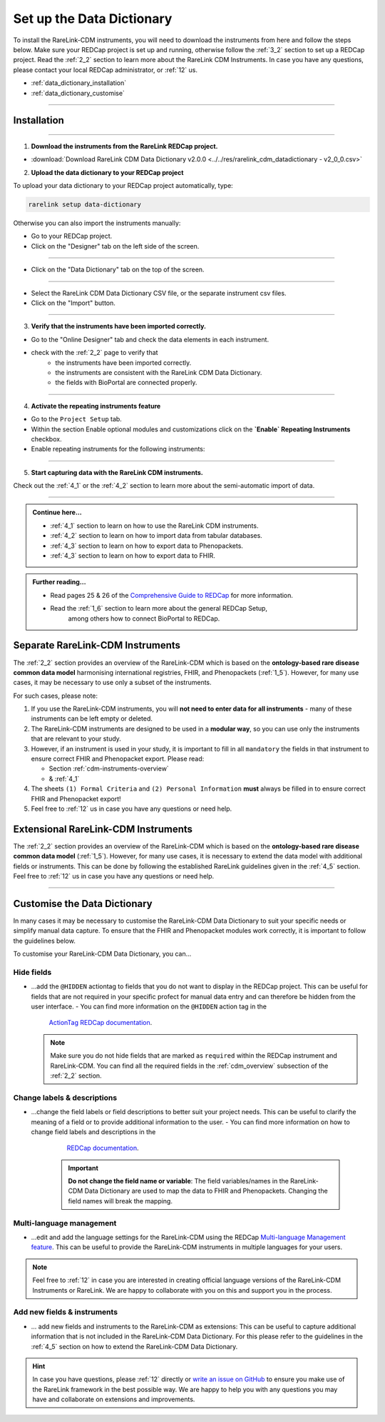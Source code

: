 .. _3_3:


Set up the Data Dictionary
==========================


To install the RareLink-CDM instruments, you will need to download the 
instruments from here and follow the steps below. Make sure your REDCap project
is set up and running, otherwise follow the :ref:`3_2` section to set up a 
REDCap project. Read the :ref:`2_2` section to learn more about the RareLink CDM
Instruments. In case you have any questions, please contact your local REDCap 
administrator, or :ref:`12` us. 

- :ref:`data_dictionary_installation`
- :ref:`data_dictionary_customise`

_____________________________________________

.. _data_dictionary_installation:

Installation
-------------

_____________________________________________________________________________________

1. **Download the instruments from the RareLink REDCap project.**

- :download:`Download RareLink CDM Data Dictionary v2.0.0 <../../res/rarelink_cdm_datadictionary - v2_0_0.csv>`

2. **Upload the data dictionary to your REDCap project**

To upload your data dictionary to your REDCap project automatically, type:

.. code-block:: console

    rarelink setup data-dictionary

Otherwise you can also import the instruments manually:

- Go to your REDCap project.
- Click on the "Designer" tab on the left side of the screen.

.. image:: ../_static/res/redcap_gui_screenshots/DesignerTab.jpg
  :alt: Designer tab
  :align: center
  :width: 400px

_____________________________________________________________________________________

- Click on the "Data Dictionary" tab on the top of the screen.


.. image:: ../_static/res/redcap_gui_screenshots/DataDictionary.jpg
  :alt: Data Dictionary tab
  :align: center
  :width: 400px
  
_____________________________________________________________________________________

- Select the RareLink CDM Data Dictionary CSV file, or the separate instrument csv files.
- Click on the "Import" button.

_____________________________________________________________________________________

3. **Verify that the instruments have been imported correctly.**

- Go to the "Online Designer" tab and check the data elements in each instrument.
- check with the :ref:`2_2` page to verify that
    - the instruments have been imported correctly.
    - the instruments are consistent with the RareLink CDM Data Dictionary.
    - the fields with BioPortal are connected properly.


_____________________________________________________________________________________  

4. **Activate the repeating instruments feature**

- Go to the ``Project Setup`` tab.
- Within the section Enable optional modules and customizations click 
  on the **`Enable` Repeating Instruments** checkbox.
- Enable repeating instruments for the following instruments: 

.. image:: ../_static/res/rarelink-cdm-repeating-instruments.jpg
   :alt: RareLink CDM Repeating Instruments
   :align: center
   :width: 400px

_____________________________________________________________________________________

5. **Start capturing data with the RareLink CDM instruments.**

Check out the :ref:`4_1` or the :ref:`4_2` section to learn more about the 
semi-automatic import of data.

_____________________________________________________________________________________ 

.. admonition:: Continue here...

    - :ref:`4_1` section to learn on how to use the RareLink CDM instruments.
    - :ref:`4_2` section to learn on how to import data from tabular databases.
    - :ref:`4_3` section to learn on how to export data to Phenopackets.
    - :ref:`4_3` section to learn on how to export data to FHIR.

.. admonition:: Further reading...

    - Read pages 25 & 26 of the `Comprehensive Guide to REDCap <https://www.unmc.edu/vcr/_documents/unmc_redcap_usage.pdf>`_ for more information. 
    - Read the :ref:`1_6` section to learn more about the general REDCap Setup, 
        among others how to connect BioPortal to REDCap.

Separate RareLink-CDM Instruments
----------------------------------

The :ref:`2_2` section provides an overview of the RareLink-CDM which is
based on the **ontology-based rare disease common data model** harmonising
international registries, FHIR, and Phenopackets (:ref:`1_5`). However, for many
use cases, it may be necessary to use only a subset of the instruments. 

For such cases, please note:

1. If you use the RareLink-CDM instruments, you will **not need to enter data 
   for all instruments** - many of these instruments can be left empty or deleted.
2. The RareLink-CDM instruments are designed to be used in a **modular way**, 
   so you can use only the instruments that are relevant to your study.
3. However, if an instrument is used in your study, it is important to fill 
   in all ``mandatory`` the fields in that instrument to ensure correct FHIR 
   and Phenopacket export. Please read:

   - Section :ref:`cdm-instruments-overview`
   - & :ref:`4_1` 
4. The sheets ``(1) Formal Criteria`` and ``(2) Personal Information`` **must**
   always be filled in to ensure correct FHIR and Phenopacket export!
5. Feel free to :ref:`12` us in case you have any questions or need help.

Extensional RareLink-CDM Instruments
------------------------------------

The :ref:`2_2` section provides an overview of the RareLink-CDM which is 
based on the **ontology-based rare disease common data model** (:ref:`1_5`). 
However, for many use cases, it is necessary to extend the data model with
additional fields or instruments. This can be done by following the
established RareLink guidelines given in the :ref:`4_5` section. Feel free to 
:ref:`12` us in case you have any questions or need help.

________________________________

.. _data_dictionary_customise:

Customise the Data Dictionary
-----------------------------

In many cases it may be necessary to customise the RareLink-CDM Data Dictionary
to suit your specific needs or simplify manual data capture. To ensure that the FHIR 
and Phenopacket modules work correctly, it is important to follow the guidelines below. 

To customise your RareLink-CDM Data Dictionary, you can... 

Hide fields 
^^^^^^^^^^^^^^^

- ...add the ``@HIDDEN`` actiontag to fields that you do not want to display in the REDCap project.
  This can be useful for fields that are not required in your specific profect for manual data entry and 
  can therefore be hidden from the user interface.
  - You can find more information on the ``@HIDDEN`` action tag in the  
    `ActionTag REDCap documentation <https://www.ctsi.ufl.edu/wordpress/files/2019/02/Using-Action-Tags-in-REDCap.pdf>`_.
  
  .. note::
      Make sure you do not hide fields that are marked as ``required`` within the REDCap instrument and RareLink-CDM. 
      You can find all the required fields in the :ref:`cdm_overview` subsection of the :ref:`2_2` section.


Change labels & descriptions 
^^^^^^^^^^^^^^^^^^^^^^^^^^^^^^

- ...change the field labels or field descriptions to better suit your project needs. 
  This can be useful to clarify the meaning of a field or to provide additional information to the user.
  - You can find more information on how to change field labels and descriptions in the 
    `REDCap documentation <https://kb.wisc.edu/smph/informatics/page.php?id=92573>`_.

   .. important:: 
      **Do not change the field name or variable**: The field variables/names in the RareLink-CDM Data Dictionary are 
      used to map the data to FHIR and Phenopackets. Changing the field names will break the mapping.


Multi-language management
^^^^^^^^^^^^^^^^^^^^^^^^^^

- ...edit and add the language settings for the RareLink-CDM using the REDCap 
  `Multi-language Management feature <https://kb.wisc.edu/smph/informatics/page.php?id=115603>`_.
  This can be useful to provide the RareLink-CDM instruments in multiple languages for your users.

.. note:: 
   Feel free to :ref:`12` in case you are interested in creating official language versions of the RareLink-CDM Instruments
   or RareLink. We are happy to collaborate with you on this and support you in the process.

Add new fields & instruments
^^^^^^^^^^^^^^^^^^^^^^^^^^^^^^

- ... add new fields and instruments to the RareLink-CDM as extensions:
  This can be useful to capture additional information that is not included in the RareLink-CDM Data Dictionary.
  For this please refer to the guidelines in the :ref:`4_5` section on how to extend the RareLink-CDM Data Dictionary.

.. hint::
   In case you have questions, please :ref:`12` directly or `write an issue on GitHub <https://github.com/BIH-CEI/rarelink/issues/new>`_
   to ensure you make use of the RareLink framework in the best possible way. 
   We are happy to help you with any questions you may have and collaborate on extensions and improvements.

